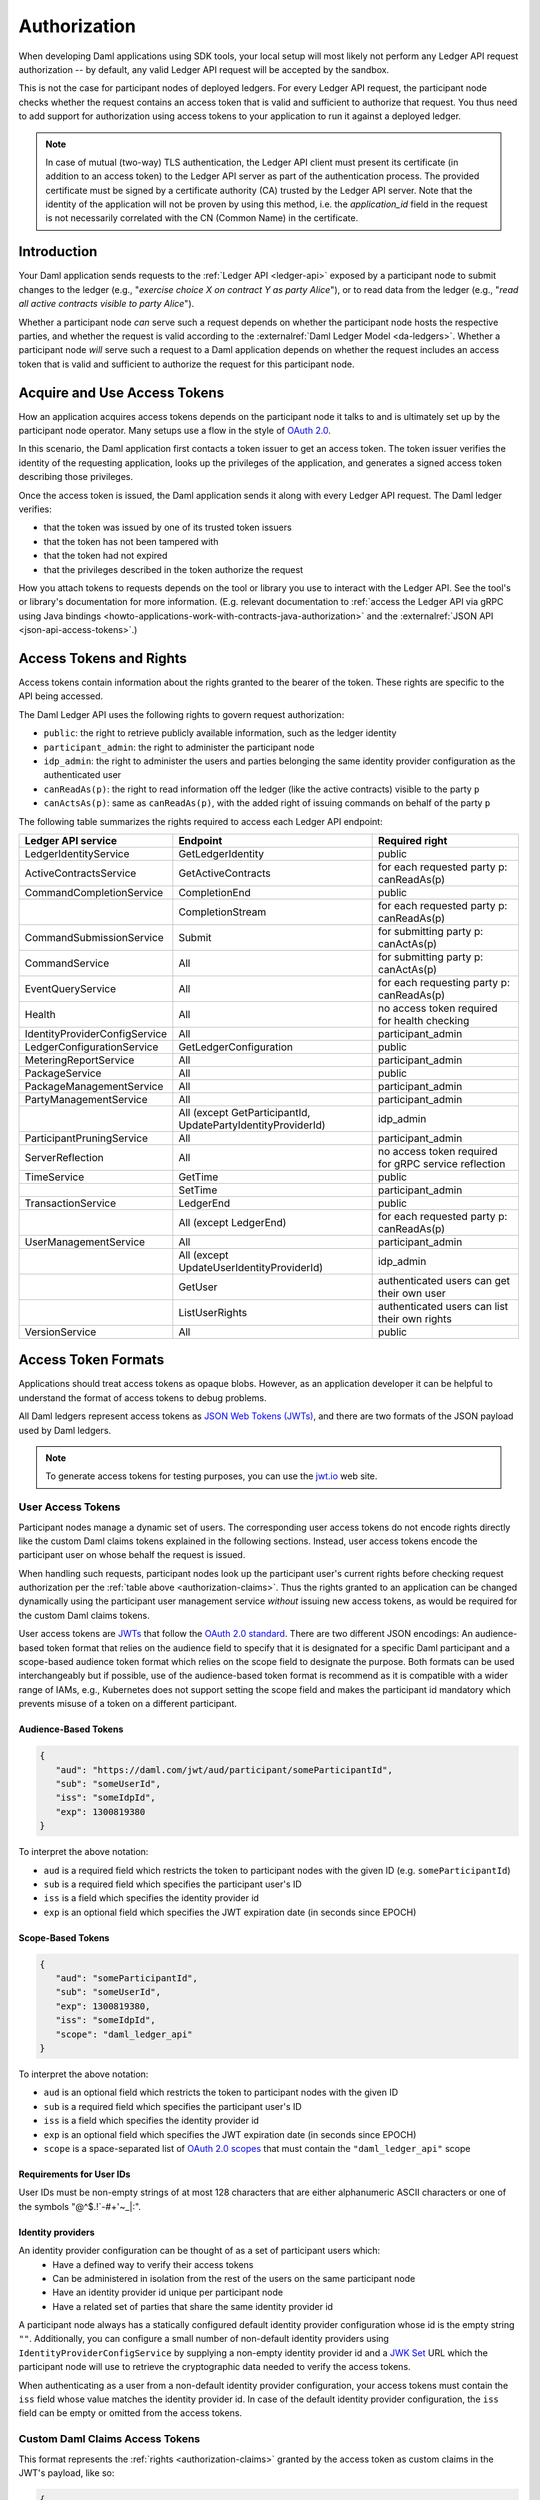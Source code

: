 .. Copyright (c) 2023 Digital Asset (Switzerland) GmbH and/or its affiliates. All rights reserved.
.. SPDX-License-Identifier: Apache-2.0

.. _authorization:

Authorization
#############

When developing Daml applications using SDK tools,
your local setup will most likely not perform any Ledger API request authorization --
by default, any valid Ledger API request will be accepted by the sandbox.

This is not the case for participant nodes of deployed ledgers.
For every Ledger API request, the participant node checks whether the request contains an access token that is valid and sufficient to authorize that request.
You thus need to add support for authorization using access tokens to your application to run it against a deployed ledger.

.. note:: In case of mutual (two-way) TLS authentication, the Ledger API
          client must present its certificate (in addition to an access token) to
          the Ledger API server as part of the authentication process. The provided
          certificate must be signed by a certificate authority (CA) trusted
          by the Ledger API server. Note that the identity of the application
          will not be proven by using this method, i.e. the `application_id` field in the request
          is not necessarily correlated with the CN (Common Name) in the certificate.

Introduction
************

Your Daml application sends requests to the :ref:`Ledger API <ledger-api>` exposed by a participant node to submit changes to the ledger
(e.g., "*exercise choice X on contract Y as party Alice*"), or to read data from the ledger
(e.g., "*read all active contracts visible to party Alice*").

Whether a participant node *can* serve such a request depends on whether the participant node hosts the respective parties, and
whether the request is valid according to the :externalref:`Daml Ledger Model <da-ledgers>`.
Whether a participant node *will* serve such a request to a Daml application depends on whether the
request includes an access token that is valid and sufficient to authorize the request for this participant node.

Acquire and Use Access Tokens
*****************************

How an application acquires access tokens depends on the participant node it talks to and is ultimately set up by the participant node operator.
Many setups use a flow in the style of `OAuth 2.0 <https://oauth.net/2/>`_.

In this scenario, the Daml application first contacts a token issuer to get an access token.
The token issuer verifies the identity of the requesting application, looks up the privileges of the application,
and generates a signed access token describing those privileges.

Once the access token is issued, the Daml application sends it along with every Ledger API request.
The Daml ledger verifies:

- that the token was issued by one of its trusted token issuers
- that the token has not been tampered with
- that the token had not expired
- that the privileges described in the token authorize the request

.. image:: ./images/Authentication.svg
   :alt: A flowchart illustrating the process of authentication described in the two paragraphs immediately above.

How you attach tokens to requests depends on the tool or library you use to interact with the Ledger API.
See the tool's or library's documentation for more information. (E.g. relevant documentation to
:ref:`access the Ledger API via gRPC using Java bindings <howto-applications-work-with-contracts-java-authorization>`
and the :externalref:`JSON API <json-api-access-tokens>`.)


.. _authorization-claims:

Access Tokens and Rights
************************

Access tokens contain information about the rights granted to the bearer of the token. These rights are specific to the API being accessed.

The Daml Ledger API uses the following rights to govern request authorization:

- ``public``: the right to retrieve publicly available information, such as the ledger identity
- ``participant_admin``: the right to administer the participant node
- ``idp_admin``: the right to administer the users and parties belonging the same identity provider configuration as the authenticated user
- ``canReadAs(p)``: the right to read information off the ledger (like the active contracts) visible to the party ``p``
- ``canActsAs(p)``: same as ``canReadAs(p)``, with the added right of issuing commands on behalf of the party ``p``

The following table summarizes the rights required to access each Ledger API endpoint:

+-------------------------------------+-------------------------------+--------------------------------------------------------+
| Ledger API service                  | Endpoint                      | Required right                                         |
+=====================================+===============================+========================================================+
| LedgerIdentityService               | GetLedgerIdentity             | public                                                 |
+-------------------------------------+-------------------------------+--------------------------------------------------------+
| ActiveContractsService              | GetActiveContracts            | for each requested party p: canReadAs(p)               |
+-------------------------------------+-------------------------------+--------------------------------------------------------+
| CommandCompletionService            | CompletionEnd                 | public                                                 |
+-------------------------------------+-------------------------------+--------------------------------------------------------+
|                                     | CompletionStream              | for each requested party p: canReadAs(p)               |
+-------------------------------------+-------------------------------+--------------------------------------------------------+
| CommandSubmissionService            | Submit                        | for submitting party p: canActAs(p)                    |
+-------------------------------------+-------------------------------+--------------------------------------------------------+
| CommandService                      | All                           | for submitting party p: canActAs(p)                    |
+-------------------------------------+-------------------------------+--------------------------------------------------------+
| EventQueryService                   | All                           | for each requesting party p: canReadAs(p)              |
+-------------------------------------+-------------------------------+--------------------------------------------------------+
| Health                              | All                           | no access token required for health checking           |
+-------------------------------------+-------------------------------+--------------------------------------------------------+
| IdentityProviderConfigService       | All                           | participant_admin                                      |
+-------------------------------------+-------------------------------+--------------------------------------------------------+
| LedgerConfigurationService          | GetLedgerConfiguration        | public                                                 |
+-------------------------------------+-------------------------------+--------------------------------------------------------+
| MeteringReportService               | All                           | participant_admin                                      |
+-------------------------------------+-------------------------------+--------------------------------------------------------+
| PackageService                      | All                           | public                                                 |
+-------------------------------------+-------------------------------+--------------------------------------------------------+
| PackageManagementService            | All                           | participant_admin                                      |
+-------------------------------------+-------------------------------+--------------------------------------------------------+
| PartyManagementService              | All                           | participant_admin                                      |
+-------------------------------------+-------------------------------+--------------------------------------------------------+
|                                     | All (except GetParticipantId, | idp_admin                                              |
|                                     | UpdatePartyIdentityProviderId)|                                                        |
+-------------------------------------+-------------------------------+--------------------------------------------------------+
| ParticipantPruningService           | All                           | participant_admin                                      |
+-------------------------------------+-------------------------------+--------------------------------------------------------+
| ServerReflection                    | All                           | no access token required for gRPC service reflection   |
+-------------------------------------+-------------------------------+--------------------------------------------------------+
| TimeService                         | GetTime                       | public                                                 |
+-------------------------------------+-------------------------------+--------------------------------------------------------+
|                                     | SetTime                       | participant_admin                                      |
+-------------------------------------+-------------------------------+--------------------------------------------------------+
| TransactionService                  | LedgerEnd                     | public                                                 |
+-------------------------------------+-------------------------------+--------------------------------------------------------+
|                                     | All (except LedgerEnd)        | for each requested party p: canReadAs(p)               |
+-------------------------------------+-------------------------------+--------------------------------------------------------+
| UserManagementService               | All                           | participant_admin                                      |
+-------------------------------------+-------------------------------+--------------------------------------------------------+
|                                     | All (except                   | idp_admin                                              |
|                                     | UpdateUserIdentityProviderId) |                                                        |
+-------------------------------------+-------------------------------+--------------------------------------------------------+
|                                     | GetUser                       | authenticated users can get their own user             |
+-------------------------------------+-------------------------------+--------------------------------------------------------+
|                                     | ListUserRights                | authenticated users can list their own rights          |
+-------------------------------------+-------------------------------+--------------------------------------------------------+
| VersionService                      | All                           | public                                                 |
+-------------------------------------+-------------------------------+--------------------------------------------------------+


.. _access-token-formats:

Access Token Formats
********************

Applications should treat access tokens as opaque blobs.
However, as an application developer it can be helpful to understand the format of access tokens to debug problems.

All Daml ledgers represent access tokens as `JSON Web Tokens (JWTs) <https://datatracker.ietf.org/doc/html/rfc7519>`_,
and there are two formats of the JSON payload used by Daml ledgers.

.. note:: To generate access tokens for testing purposes, you can use the `jwt.io <https://jwt.io/>`__ web site.

.. _user-access-tokens:

User Access Tokens
==================

Participant nodes manage a dynamic set of users.
The corresponding user access tokens do not encode rights directly like the custom Daml claims tokens explained in the following sections.
Instead, user access tokens encode the participant user on whose behalf the request is issued.

When handling such requests, participant nodes look up the participant user's current rights
before checking request authorization per the  :ref:`table above <authorization-claims>`.
Thus the rights granted to an application can be changed dynamically using
the participant user management service *without* issuing new access tokens,
as would be required for the custom Daml claims tokens.

User access tokens are `JWTs <https://datatracker.ietf.org/doc/html/rfc7519>`_ that follow the
`OAuth 2.0 standard <https://datatracker.ietf.org/doc/html/rfc6749>`_. There are two
different JSON encodings: An audience-based token format that relies
on the audience field to specify that it is designated for a specific
Daml participant and a scope-based audience token format which relies on the
scope field to designate the purpose. Both formats can be used interchangeably but
if possible, use of the audience-based token format is recommend as it
is compatible with a wider range of IAMs, e.g., Kubernetes does not
support setting the scope field and makes the participant id mandatory
which prevents misuse of a token on a different participant.

Audience-Based Tokens
---------------------

.. code-block:: json

   {
      "aud": "https://daml.com/jwt/aud/participant/someParticipantId",
      "sub": "someUserId",
      "iss": "someIdpId",
      "exp": 1300819380
   }

To interpret the above notation:

- ``aud`` is a required field which restricts the token to participant nodes with the given ID (e.g. ``someParticipantId``)
- ``sub`` is a required field which specifies the participant user's ID
- ``iss`` is a field which specifies the identity provider id
- ``exp`` is an optional field which specifies the JWT expiration date (in seconds since EPOCH)

Scope-Based Tokens
------------------

.. code-block:: json

   {
      "aud": "someParticipantId",
      "sub": "someUserId",
      "exp": 1300819380,
      "iss": "someIdpId",
      "scope": "daml_ledger_api"
   }

To interpret the above notation:

- ``aud`` is an optional field which restricts the token to participant nodes with the given ID
- ``sub`` is a required field which specifies the participant user's ID
- ``iss`` is a field which specifies the identity provider id
- ``exp`` is an optional field which specifies the JWT expiration date (in seconds since EPOCH)
- ``scope`` is a space-separated list of `OAuth 2.0 scopes <https://datatracker.ietf.org/doc/html/rfc6749#section-3.3>`_
  that must contain the ``"daml_ledger_api"`` scope

Requirements for User IDs
-------------------------

User IDs must be non-empty strings of at most 128 characters that are either alphanumeric ASCII characters or one of the symbols "@^$.!`-#+'~_|:".

Identity providers
------------------------------

An identity provider configuration can be thought of as a set of participant users which:
 - Have a defined way to verify their access tokens
 - Can be administered in isolation from the rest of the users on the same participant node
 - Have an identity provider id unique per participant node
 - Have a related set of parties that share the same identity provider id

A participant node always has a statically configured default identity provider configuration whose id is the empty string ``""``.
Additionally, you can configure a small number of non-default identity providers using ``IdentityProviderConfigService``
by supplying a non-empty identity provider id and a `JWK Set <https://datatracker.ietf.org/doc/html/rfc7517>`_
URL which the participant node will use to retrieve the cryptographic data needed to verify the access tokens.

When authenticating as a user from a non-default identity provider configuration, your access tokens must
contain the ``iss`` field whose value matches the identity provider id.
In case of the default identity provider configuration, the ``iss`` field can be empty or omitted from the access tokens.


Custom Daml Claims Access Tokens
================================

This format represents the :ref:`rights <authorization-claims>` granted by the access token as custom claims in the JWT's payload, like so:


.. code-block:: json

   {
      "https://daml.com/ledger-api": {
        "ledgerId": null,
        "participantId": "123e4567-e89b-12d3-a456-426614174000",
        "applicationId": null,
        "admin": true,
        "actAs": ["Alice"],
        "readAs": ["Bob"]
      },
      "exp": 1300819380
   }

where all of the fields are optional, and if present,

- ``ledgerId`` and ``participantId`` restrict the validity of the token to the given ledger or participant node
- ``applicationId`` requires requests with this token to use that application id or not set an application id at all, which should be used to distinguish requests from different applications
- ``exp`` is the standard JWT expiration date (in seconds since EPOCH)
- ``actAs``, ``readAs`` and (participant) ``admin`` encode the rights granted by this access token

The ``public`` right is implicitly granted to any request bearing a non-expired JWT issued by a trusted issuer with matching ``ledgerId``, ``participantId`` and ``applicationId`` values.

.. note:: All Daml ledgers also support a deprecated legacy format of custom Daml claims
   access tokens whose format is equal to the above except that the custom claims
   are present at the same level as ``exp`` in the token above,
   instead of being nested below ``"https://daml.com/ledger-api"``.

Encoding and Signature
======================

Access tokens conforming to the JWT specification are embedded in a larger JSON structure with a separate
header and payload.

.. code-block:: json

   {
      "alg": "RS256",
      "typ": "JWT"
   }
   {
      "aud": "https://daml.com/jwt/aud/participant/someParticipantId",
      "sub": "someUserId",
      "iss": "someIdpId",
      "exp": 1300819380
   }

Together they are then base64 encoded, forming the final token's stem. Subsequently, the stem is
signed using the cryptographic algorithm identified in the header. The signature itself is also
base64-encoded and appended to the stem. The resulting character string takes a shape similar to

.. code-block:: bash

   eyJhbGciOiJSUzI1NiIsInR5cCI6IkpXVCJ9.eyJhdWQiOiJodHRwczovL2RhbWwuY29tL2p3dC9hdWQvcGFydGljaXBhbnQvc29tZVBhcnRpY2lwYW50SWQiLCJzdWIiOiJzb21lVXNlcklkIiwiaXNzIjoic29tZUlkcElkIiwiZXhwIjoxMzAwODE5MzgwfQ.DLVPehRLt8WiddI6mwUU1lqIgRbysLK34mgkuzSDQTThCXlEY_S57SHKEQHw-Pai0Y0OeGP7wNsT6uq51vBVbRNfxOLwy5owQRm3LEeTbSXMjnnPVrtRrhelVQCsH2AcV4J4bbrAe6YfKGYFBXZOfeRL3Gy7KIplcfxDZekHdPD8lhwK8AkvAR4IaOX72Q5jhjB2yOY9IwpVxx-pN0vWCqmxTbQqnIpSGo185Y0f38nKZeofGT5jcJZaSv7z4Ks15gs9gm1pHorEL6TZLCbX7T064hQeTBFea-kxQlUkcfcgmUOMAmA05_4a8fdFz2uHq5km7ylp6pUITogN5MJ-_CVFEwOD0GveOgiUJBBMHDBjq_V_DfRE4nZ04tFQ0DDthWpMd0F59JFIhmjZSZT9DWppj6G7VBWpu9aIFPefyX--2U_aO0Smt_dBBV5A6pvbIgX6ITF2tjEvvOCLHtLKmNTlP8cclna70DCsDIrojNVDMFpLXYLvsP6DhQWkGaRb-nz0hLjQE_PtuQzSexrZG5d8tHFS351E2-aUVTKoJuEGHH3n1it-d9yHdt4fAynIbhWUVAervxc-oXyrA3-uafrxbIiQCpnw0kQ8K-HwJpkfz_Yqf-luI1FaRiPT9F-cYzwvceNf2_2hhmiuGiYp3rVIPwkFAuBc1vgpPiWSNLc

Note that access token generation in the correct format is typically delegated to the identity provider
systems. Client application developers are unlikely to need to deal with it directly.
